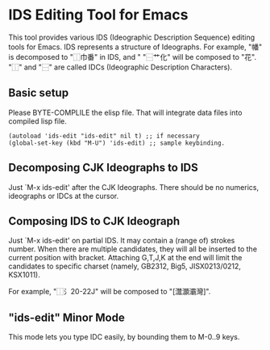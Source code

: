 * IDS Editing Tool for Emacs

This tool provides various IDS (Ideographic Description Sequence)
editing tools for Emacs. IDS represents a structure of Ideographs. For
example, "幡" is decomposed to "⿰巾番" in IDS, and " "⿱艹化" will be
composed to "花". "⿰" and "⿱" are called IDCs (Ideographic
Description Characters).

** Basic setup

Please BYTE-COMPLILE the elisp file. That will integrate data files
into compiled lisp file.

: (autoload 'ids-edit "ids-edit" nil t) ;; if necessary
: (global-set-key (kbd "M-U") 'ids-edit) ;; sample keybinding.

** Decomposing CJK Ideographs to IDS

Just `M-x ids-edit' after the CJK Ideographs. There should be no
numerics, ideographs or IDCs at the cursor.

** Composing IDS to CJK Ideograph

Just `M-x ids-edit' on partial IDS. It may contain a (range of)
strokes number. When there are multiple candidates, they will all be
inserted to the current position with bracket. Attaching G,T,J,K at
the end will limit the candidates to specific charset (namely, GB2312,
Big5, JISX0213/0212, KSX1011).

For example, "⿰氵20-22J" will be composed to "[灊灝灞灣]".

** "ids-edit" Minor Mode

This mode lets you type IDC easily, by bounding them to M-0..9 keys.
